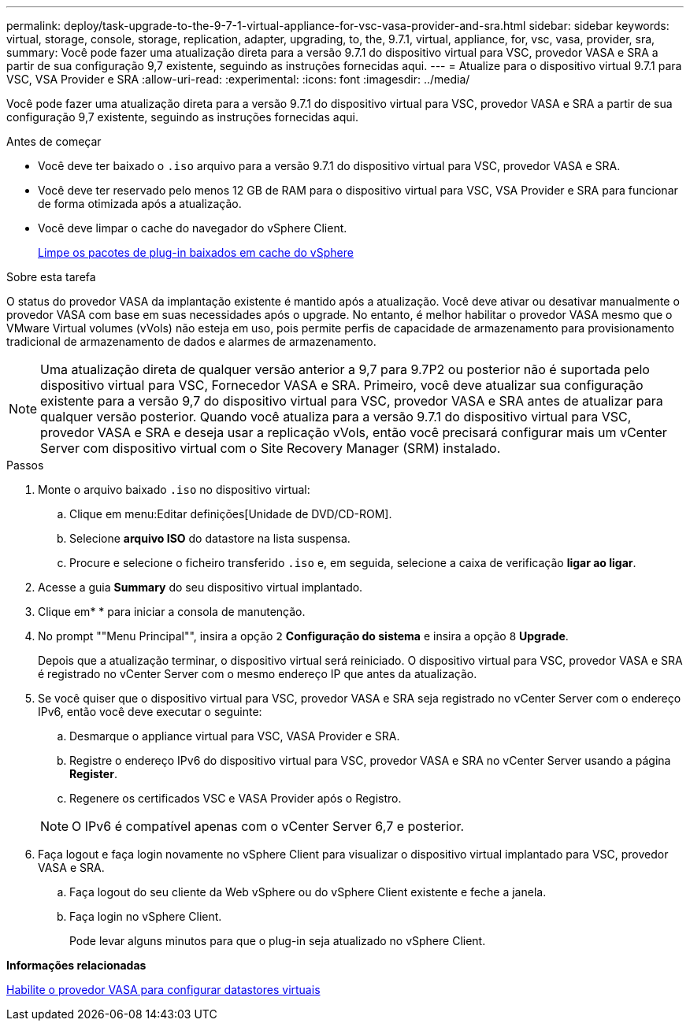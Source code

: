 ---
permalink: deploy/task-upgrade-to-the-9-7-1-virtual-appliance-for-vsc-vasa-provider-and-sra.html 
sidebar: sidebar 
keywords: virtual, storage, console, storage, replication, adapter, upgrading, to, the, 9.7.1, virtual, appliance, for, vsc, vasa, provider, sra, 
summary: Você pode fazer uma atualização direta para a versão 9.7.1 do dispositivo virtual para VSC, provedor VASA e SRA a partir de sua configuração 9,7 existente, seguindo as instruções fornecidas aqui. 
---
= Atualize para o dispositivo virtual 9.7.1 para VSC, VSA Provider e SRA
:allow-uri-read: 
:experimental: 
:icons: font
:imagesdir: ../media/


[role="lead"]
Você pode fazer uma atualização direta para a versão 9.7.1 do dispositivo virtual para VSC, provedor VASA e SRA a partir de sua configuração 9,7 existente, seguindo as instruções fornecidas aqui.

.Antes de começar
* Você deve ter baixado o `.iso` arquivo para a versão 9.7.1 do dispositivo virtual para VSC, provedor VASA e SRA.
* Você deve ter reservado pelo menos 12 GB de RAM para o dispositivo virtual para VSC, VSA Provider e SRA para funcionar de forma otimizada após a atualização.
* Você deve limpar o cache do navegador do vSphere Client.
+
xref:task-clean-the-vsphere-cached-downloaded-plug-in-packages.adoc[Limpe os pacotes de plug-in baixados em cache do vSphere]



.Sobre esta tarefa
O status do provedor VASA da implantação existente é mantido após a atualização. Você deve ativar ou desativar manualmente o provedor VASA com base em suas necessidades após o upgrade. No entanto, é melhor habilitar o provedor VASA mesmo que o VMware Virtual volumes (vVols) não esteja em uso, pois permite perfis de capacidade de armazenamento para provisionamento tradicional de armazenamento de dados e alarmes de armazenamento.

[NOTE]
====
Uma atualização direta de qualquer versão anterior a 9,7 para 9.7P2 ou posterior não é suportada pelo dispositivo virtual para VSC, Fornecedor VASA e SRA. Primeiro, você deve atualizar sua configuração existente para a versão 9,7 do dispositivo virtual para VSC, provedor VASA e SRA antes de atualizar para qualquer versão posterior. Quando você atualiza para a versão 9.7.1 do dispositivo virtual para VSC, provedor VASA e SRA e deseja usar a replicação vVols, então você precisará configurar mais um vCenter Server com dispositivo virtual com o Site Recovery Manager (SRM) instalado.

====
.Passos
. Monte o arquivo baixado `.iso` no dispositivo virtual:
+
.. Clique em menu:Editar definições[Unidade de DVD/CD-ROM].
.. Selecione *arquivo ISO* do datastore na lista suspensa.
.. Procure e selecione o ficheiro transferido `.iso` e, em seguida, selecione a caixa de verificação *ligar ao ligar*.


. Acesse a guia *Summary* do seu dispositivo virtual implantado.
. Clique emimage:../media/launch-maintenance-console.gif[""]* * para iniciar a consola de manutenção.
. No prompt ""Menu Principal"", insira a opção `2` *Configuração do sistema* e insira a opção `8` *Upgrade*.
+
Depois que a atualização terminar, o dispositivo virtual será reiniciado. O dispositivo virtual para VSC, provedor VASA e SRA é registrado no vCenter Server com o mesmo endereço IP que antes da atualização.

. Se você quiser que o dispositivo virtual para VSC, provedor VASA e SRA seja registrado no vCenter Server com o endereço IPv6, então você deve executar o seguinte:
+
.. Desmarque o appliance virtual para VSC, VASA Provider e SRA.
.. Registre o endereço IPv6 do dispositivo virtual para VSC, provedor VASA e SRA no vCenter Server usando a página *Register*.
.. Regenere os certificados VSC e VASA Provider após o Registro.


+
[NOTE]
====
O IPv6 é compatível apenas com o vCenter Server 6,7 e posterior.

====
. Faça logout e faça login novamente no vSphere Client para visualizar o dispositivo virtual implantado para VSC, provedor VASA e SRA.
+
.. Faça logout do seu cliente da Web vSphere ou do vSphere Client existente e feche a janela.
.. Faça login no vSphere Client.
+
Pode levar alguns minutos para que o plug-in seja atualizado no vSphere Client.





*Informações relacionadas*

xref:task-enable-vasa-provider-for-configuring-virtual-datastores.adoc[Habilite o provedor VASA para configurar datastores virtuais]
